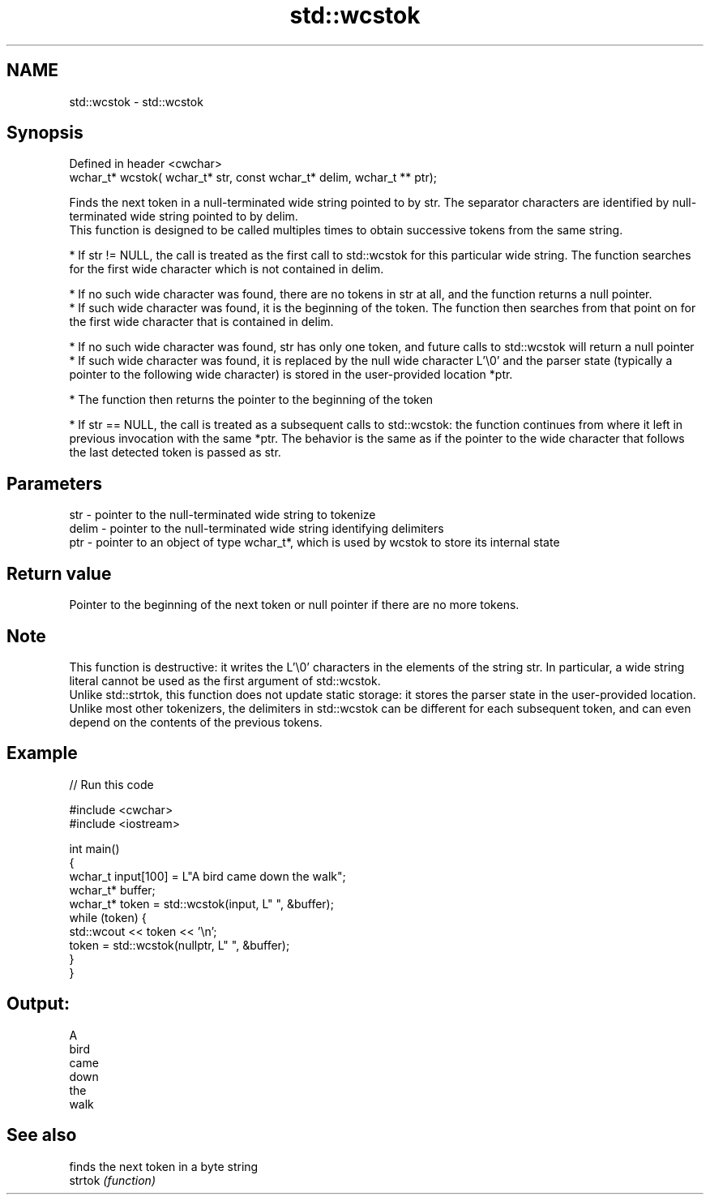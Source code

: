 .TH std::wcstok 3 "2020.03.24" "http://cppreference.com" "C++ Standard Libary"
.SH NAME
std::wcstok \- std::wcstok

.SH Synopsis

  Defined in header <cwchar>
  wchar_t* wcstok( wchar_t* str, const wchar_t* delim, wchar_t ** ptr);

  Finds the next token in a null-terminated wide string pointed to by str. The separator characters are identified by null-terminated wide string pointed to by delim.
  This function is designed to be called multiples times to obtain successive tokens from the same string.


        * If str != NULL, the call is treated as the first call to std::wcstok for this particular wide string. The function searches for the first wide character which is not contained in delim.



              * If no such wide character was found, there are no tokens in str at all, and the function returns a null pointer.
              * If such wide character was found, it is the beginning of the token. The function then searches from that point on for the first wide character that is contained in delim.



                    * If no such wide character was found, str has only one token, and future calls to std::wcstok will return a null pointer
                    * If such wide character was found, it is replaced by the null wide character L'\\0' and the parser state (typically a pointer to the following wide character) is stored in the user-provided location *ptr.



              * The function then returns the pointer to the beginning of the token



        * If str == NULL, the call is treated as a subsequent calls to std::wcstok: the function continues from where it left in previous invocation with the same *ptr. The behavior is the same as if the pointer to the wide character that follows the last detected token is passed as str.



.SH Parameters


  str   - pointer to the null-terminated wide string to tokenize
  delim - pointer to the null-terminated wide string identifying delimiters
  ptr   - pointer to an object of type wchar_t*, which is used by wcstok to store its internal state


.SH Return value

  Pointer to the beginning of the next token or null pointer if there are no more tokens.

.SH Note

  This function is destructive: it writes the L'\\0' characters in the elements of the string str. In particular, a wide string literal cannot be used as the first argument of std::wcstok.
  Unlike std::strtok, this function does not update static storage: it stores the parser state in the user-provided location.
  Unlike most other tokenizers, the delimiters in std::wcstok can be different for each subsequent token, and can even depend on the contents of the previous tokens.

.SH Example

  
// Run this code

    #include <cwchar>
    #include <iostream>

    int main()
    {
        wchar_t input[100] = L"A bird came down the walk";
        wchar_t* buffer;
        wchar_t* token = std::wcstok(input, L" ", &buffer);
        while (token) {
            std::wcout << token << '\\n';
            token = std::wcstok(nullptr, L" ", &buffer);
        }
    }

.SH Output:

    A
    bird
    came
    down
    the
    walk


.SH See also


         finds the next token in a byte string
  strtok \fI(function)\fP




